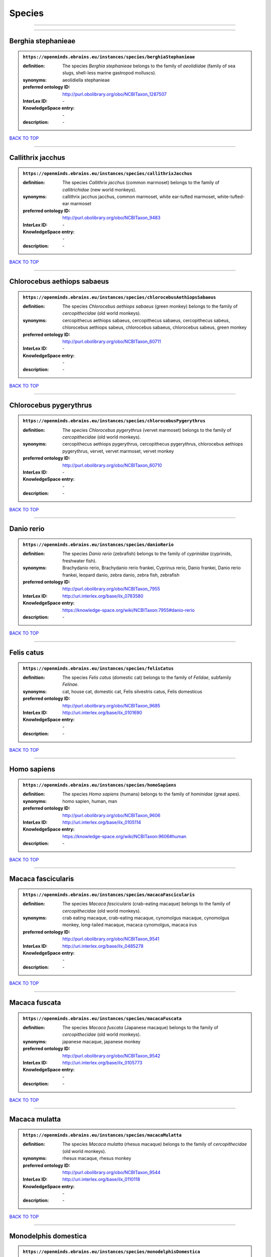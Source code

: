 #######
Species
#######

------------

------------

Berghia stephanieae
-------------------

.. admonition:: ``https://openminds.ebrains.eu/instances/species/berghiaStephanieae``

   :definition: The species *Berghia stephanieae* belongs to the family of *aeolidiidae* (family of sea slugs, shell-less marine gastropod molluscs).
   :synonyms: aeolidiella stephanieae
   :preferred ontology ID: http://purl.obolibrary.org/obo/NCBITaxon_1287507
   :InterLex ID: \-
   :KnowledgeSpace entry: \-
   :description: \-

`BACK TO TOP <Species_>`_

------------

Callithrix jacchus
------------------

.. admonition:: ``https://openminds.ebrains.eu/instances/species/callithrixJacchus``

   :definition: The species *Callithrix jacchus* (common marmoset) belongs to the family of *callitrichidae* (new world monkeys).
   :synonyms: callithrix jacchus jacchus, common marmoset, white ear-tufted marmoset, white-tufted-ear marmoset
   :preferred ontology ID: http://purl.obolibrary.org/obo/NCBITaxon_9483
   :InterLex ID: \-
   :KnowledgeSpace entry: \-
   :description: \-

`BACK TO TOP <Species_>`_

------------

Chlorocebus aethiops sabaeus
----------------------------

.. admonition:: ``https://openminds.ebrains.eu/instances/species/chlorocebusAethiopsSabaeus``

   :definition: The species *Chlorocebus aethiops sabaeus* (green monkey) belongs to the family of *cercopithecidae* (old world monkeys).
   :synonyms: cercopithecus aethiops sabaeus, cercopithecus sabaeus, cercopithecus sabeus, chlorocebus aethiops sabeus, chlorocebus sabaeus, chlorocebus sabeus, green monkey
   :preferred ontology ID: http://purl.obolibrary.org/obo/NCBITaxon_60711
   :InterLex ID: \-
   :KnowledgeSpace entry: \-
   :description: \-

`BACK TO TOP <Species_>`_

------------

Chlorocebus pygerythrus
-----------------------

.. admonition:: ``https://openminds.ebrains.eu/instances/species/chlorocebusPygerythrus``

   :definition: The species *Chlorocebus pygerythrus* (vervet marmoset) belongs to the family of *cercopithecidae* (old world monkeys).
   :synonyms: cercopithecus aethiops pygerythrus, cercopithecus pygerythrus, chlorocebus aethiops pygerythrus, vervet, vervet marmoset, vervet monkey
   :preferred ontology ID: http://purl.obolibrary.org/obo/NCBITaxon_60710
   :InterLex ID: \-
   :KnowledgeSpace entry: \-
   :description: \-

`BACK TO TOP <Species_>`_

------------

Danio rerio
-----------

.. admonition:: ``https://openminds.ebrains.eu/instances/species/danioRerio``

   :definition: The species *Danio rerio* (zebrafish) belongs to the family of *cyprinidae* (cyprinids, freshwater fish).
   :synonyms: Brachydanio rerio, Brachydanio rerio frankei, Cyprinus rerio, Danio frankei, Danio rerio frankei, leopard danio, zebra danio, zebra fish, zebrafish
   :preferred ontology ID: http://purl.obolibrary.org/obo/NCBITaxon_7955
   :InterLex ID: http://uri.interlex.org/base/ilx_0783580
   :KnowledgeSpace entry: https://knowledge-space.org/wiki/NCBITaxon:7955#danio-rerio
   :description: \-

`BACK TO TOP <Species_>`_

------------

Felis catus
-----------

.. admonition:: ``https://openminds.ebrains.eu/instances/species/felisCatus``

   :definition: The species *Felis catus* (domestic cat) belongs to the family of *Felidae*, subfamily *Felinae*.
   :synonyms: cat, house cat, domestic cat, Felis silvestris catus, Felis domesticus
   :preferred ontology ID: http://purl.obolibrary.org/obo/NCBITaxon_9685
   :InterLex ID: http://uri.interlex.org/base/ilx_0101690
   :KnowledgeSpace entry: \-
   :description: \-

`BACK TO TOP <Species_>`_

------------

Homo sapiens
------------

.. admonition:: ``https://openminds.ebrains.eu/instances/species/homoSapiens``

   :definition: The species *Homo sapiens* (humans) belongs to the family of *hominidae* (great apes).
   :synonyms: homo sapien, human, man
   :preferred ontology ID: http://purl.obolibrary.org/obo/NCBITaxon_9606
   :InterLex ID: http://uri.interlex.org/base/ilx_0105114
   :KnowledgeSpace entry: https://knowledge-space.org/wiki/NCBITaxon:9606#human
   :description: \-

`BACK TO TOP <Species_>`_

------------

Macaca fascicularis
-------------------

.. admonition:: ``https://openminds.ebrains.eu/instances/species/macacaFascicularis``

   :definition: The species *Macaca fascicularis* (crab-eating macaque) belongs to the family of *cercopithecidae* (old world monkeys).
   :synonyms: crab eating macaque, crab-eating macaque, cynomolgus macaque, cynomolgus monkey, long-tailed macaque, macaca cynomolgus, macaca irus
   :preferred ontology ID: http://purl.obolibrary.org/obo/NCBITaxon_9541
   :InterLex ID: http://uri.interlex.org/base/ilx_0485278
   :KnowledgeSpace entry: \-
   :description: \-

`BACK TO TOP <Species_>`_

------------

Macaca fuscata
--------------

.. admonition:: ``https://openminds.ebrains.eu/instances/species/macacaFuscata``

   :definition: The species *Macaca fuscata* (Japanese macaque) belongs to the family of *cercopithecidae* (old world monkeys).
   :synonyms: japanese macaque, japanese monkey
   :preferred ontology ID: http://purl.obolibrary.org/obo/NCBITaxon_9542
   :InterLex ID: http://uri.interlex.org/base/ilx_0105773
   :KnowledgeSpace entry: \-
   :description: \-

`BACK TO TOP <Species_>`_

------------

Macaca mulatta
--------------

.. admonition:: ``https://openminds.ebrains.eu/instances/species/macacaMulatta``

   :definition: The species *Macaca mulatta* (rhesus macaque) belongs to the family of *cercopithecidae* (old world monkeys).
   :synonyms: rhesus macaque, rhesus monkey
   :preferred ontology ID: http://purl.obolibrary.org/obo/NCBITaxon_9544
   :InterLex ID: http://uri.interlex.org/base/ilx_0110118
   :KnowledgeSpace entry: \-
   :description: \-

`BACK TO TOP <Species_>`_

------------

Monodelphis domestica
---------------------

.. admonition:: ``https://openminds.ebrains.eu/instances/species/monodelphisDomestica``

   :definition: The species *Monodelphis domestica* (gray short-tailed opossum) belongs to the family of *didelphidae* (American possums).
   :synonyms: gray short-tailed opossum
   :preferred ontology ID: http://purl.obolibrary.org/obo/NCBITaxon_13616
   :InterLex ID: \-
   :KnowledgeSpace entry: \-
   :description: \-

`BACK TO TOP <Species_>`_

------------

Mus musculus
------------

.. admonition:: ``https://openminds.ebrains.eu/instances/species/musMusculus``

   :definition: The species *Mus musculus* (house mouse) belongs to the family of *muridae* (murids).
   :synonyms: house mouse, mouse
   :preferred ontology ID: http://purl.obolibrary.org/obo/NCBITaxon_10090
   :InterLex ID: http://uri.interlex.org/base/ilx_0107134
   :KnowledgeSpace entry: https://knowledge-space.org/wiki/NCBITaxon:10090#mouse
   :description: \-

`BACK TO TOP <Species_>`_

------------

Mustela putorius
----------------

.. admonition:: ``https://openminds.ebrains.eu/instances/species/mustelaPutorius``

   :definition: The species *Mustela putorius* (European polecat) belongs to the family of *mustelidae* (mustelids).
   :synonyms: european polecat, putorius putorius
   :preferred ontology ID: http://purl.obolibrary.org/obo/NCBITaxon_9668
   :InterLex ID: \-
   :KnowledgeSpace entry: \-
   :description: \-

`BACK TO TOP <Species_>`_

------------

Mustela putorius furo
---------------------

.. admonition:: ``https://openminds.ebrains.eu/instances/species/mustelaPutoriusFuro``

   :definition: The species *Mustela putorius furo* (domestic ferret) belongs to the family of *mustelidae* (mustelids).
   :synonyms: black ferret, domestic ferret, ferret, mustela furo
   :preferred ontology ID: http://purl.obolibrary.org/obo/NCBITaxon_9669
   :InterLex ID: http://uri.interlex.org/base/ilx_0104165
   :KnowledgeSpace entry: \-
   :description: \-

`BACK TO TOP <Species_>`_

------------

Ovis aries
----------

.. admonition:: ``https://openminds.ebrains.eu/instances/species/ovisAries``

   :definition: The species *Ovis aries* (domestic sheep) belongs to the family of bovidae (bovids).
   :synonyms: domestic sheep, sheep
   :preferred ontology ID: http://purl.obolibrary.org/obo/NCBITaxon_9940
   :InterLex ID: \-
   :KnowledgeSpace entry: \-
   :description: \-

`BACK TO TOP <Species_>`_

------------

Rattus norvegicus
-----------------

.. admonition:: ``https://openminds.ebrains.eu/instances/species/rattusNorvegicus``

   :definition: The species *Rattus norvegicus* (brown rat) belongs to the family of *muridae* (murids).
   :synonyms: brown rat, norway rat, rat
   :preferred ontology ID: http://purl.obolibrary.org/obo/NCBITaxon_10116
   :InterLex ID: http://uri.interlex.org/base/ilx_0109658
   :KnowledgeSpace entry: https://knowledge-space.org/wiki/NCBITaxon:10116#rat
   :description: \-

`BACK TO TOP <Species_>`_

------------

Sus scrofa domesticus
---------------------

.. admonition:: ``https://openminds.ebrains.eu/instances/species/susScrofaDomesticus``

   :definition: The species *Sus scrofa domesticus* (domestic pig) belongs to the family of suidae (suids).
   :synonyms: domestic pig, sus domestica, sus domesticus, sus scrofa domestica
   :preferred ontology ID: http://purl.obolibrary.org/obo/NCBITaxon_9825
   :InterLex ID: http://uri.interlex.org/ilx_0739770
   :KnowledgeSpace entry: https://knowledge-space.org/wiki/NCBITaxon:9825#sus-scrofa-domesticus
   :description: \-

`BACK TO TOP <Species_>`_

------------

Trachemys scripta elegans
-------------------------

.. admonition:: ``https://openminds.ebrains.eu/instances/species/trachemysScriptaElegans``

   :definition: The red-eared slider or red-eared terrapin (Trachemys scripta elegans) is a subspecies of the pond slider (Trachemys scripta), a semiaquatic turtle belonging to the family Emydidae ([Wikipedia](https://en.wikipedia.org/wiki/Red-eared_slider)).
   :synonyms: Pseudemys scripta elegans, Chrysemys scripta elegans, Emys elegans, red-eared slider, red-eared terrapin, pond slider
   :preferred ontology ID: http://purl.obolibrary.org/obo/NCBITaxon_31138
   :InterLex ID: \-
   :KnowledgeSpace entry: \-
   :description: \-

`BACK TO TOP <Species_>`_

------------

